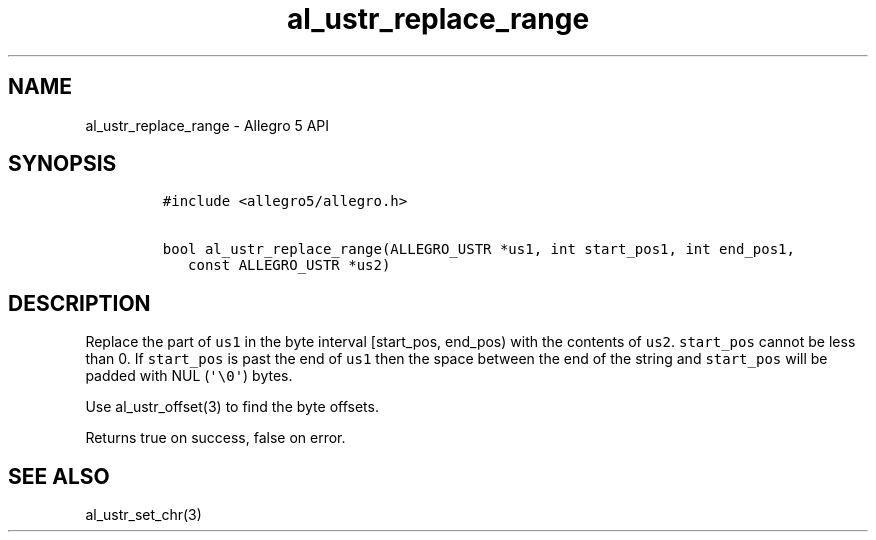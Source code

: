 .TH "al_ustr_replace_range" "3" "" "Allegro reference manual" ""
.SH NAME
.PP
al_ustr_replace_range \- Allegro 5 API
.SH SYNOPSIS
.IP
.nf
\f[C]
#include\ <allegro5/allegro.h>

bool\ al_ustr_replace_range(ALLEGRO_USTR\ *us1,\ int\ start_pos1,\ int\ end_pos1,
\ \ \ const\ ALLEGRO_USTR\ *us2)
\f[]
.fi
.SH DESCRIPTION
.PP
Replace the part of \f[C]us1\f[] in the byte interval [start_pos,
end_pos) with the contents of \f[C]us2\f[].
\f[C]start_pos\f[] cannot be less than 0.
If \f[C]start_pos\f[] is past the end of \f[C]us1\f[] then the space
between the end of the string and \f[C]start_pos\f[] will be padded with
NUL (\f[C]\[aq]\\0\[aq]\f[]) bytes.
.PP
Use al_ustr_offset(3) to find the byte offsets.
.PP
Returns true on success, false on error.
.SH SEE ALSO
.PP
al_ustr_set_chr(3)
